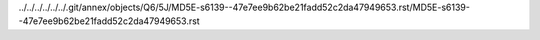 ../../../../../../.git/annex/objects/Q6/5J/MD5E-s6139--47e7ee9b62be21fadd52c2da47949653.rst/MD5E-s6139--47e7ee9b62be21fadd52c2da47949653.rst